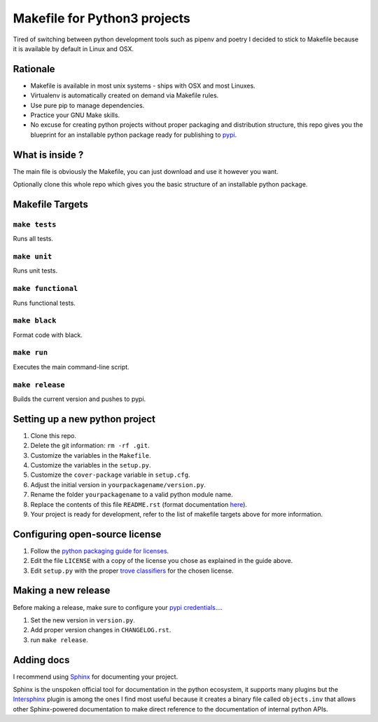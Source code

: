 Makefile for Python3 projects
=============================

Tired of switching between python development tools such as pipenv and
poetry I decided to stick to Makefile because it is available by
default in Linux and OSX.

Rationale
---------

- Makefile is available in most unix systems - ships with OSX and most Linuxes.
- Virtualenv is automatically created on demand via Makefile rules.
- Use pure pip to manage dependencies.
- Practice your GNU Make skills.
- No excuse for creating python projects without proper packaging and
  distribution structure, this repo gives you the blueprint for an
  installable python package ready for publishing to `pypi <https://pypi.org/>`_.


What is inside ?
----------------

The main file is obviously the Makefile, you can just download and use it however you want.

Optionally clone this whole repo which gives you the basic structure of an installable python package.

Makefile Targets
----------------

``make tests``
..............

Runs all tests.


``make unit``
.............

Runs unit tests.


``make functional``
...................

Runs functional tests.


``make black``
..............

Format code with black.


``make run``
.............

Executes the main command-line script.

``make release``
.............

Builds the current version and pushes to pypi.


**Setting up a new python project**
-----------------------------------

1. Clone this repo.
2. Delete the git information: ``rm -rf .git``.
3. Customize the variables in the ``Makefile``.
4. Customize the variables in the ``setup.py``.
5. Customize the ``cover-package`` variable in ``setup.cfg``.
6. Adjust the initial version in ``yourpackagename/version.py``.
7. Rename the folder ``yourpackagename`` to a valid python module name.
8. Replace the contents of this file ``README.rst`` (format documentation `here <https://www.sphinx-doc.org/en/master/usage/restructuredtext/basics.html>`_).
9. Your project is ready for development, refer to the list of makefile targets above for more information.


**Configuring open-source license**
------------------------

1. Follow the `python packaging guide for licenses <https://packaging.python.org/tutorials/packaging-projects/#creating-a-license>`_.
2. Edit the file ``LICENSE`` with a copy of the license you chose as explained in the guide above.
3. Edit ``setup.py`` with the proper `trove classifiers <https://pypi.org/classifiers/>`_ for the chosen license.


**Making a new release**
------------------------

Before making a release, make sure to configure your `pypi credentials <https://workshop-from-your-editor-to-pypi.readthedocs.io/en/latest/pypirc-credentials.html>`_....

1. Set the new version in ``version.py``.
2. Add proper version changes in ``CHANGELOG.rst``.
3. run ``make release``.


**Adding docs**
---------------

I recommend using `Sphinx <https://www.sphinx-doc.org/en/master/>`_ for documenting your project.

Sphinx is the unspoken official tool for documentation in the python
ecosystem, it supports many plugins but the `Intersphinx
<https://www.sphinx-doc.org/en/master/usage/extensions/intersphinx.html>`_
plugin is among the ones I find most useful because it creates a
binary file called ``objects.inv`` that allows other Sphinx-powered
documentation to make direct reference to the documentation of
internal python APIs.
